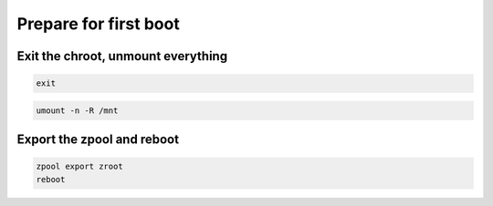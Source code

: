 Prepare for first boot
----------------------

Exit the chroot, unmount everything
~~~~~~~~~~~~~~~~~~~~~~~~~~~~~~~~~~~

.. code-block::

  exit

.. code-block::

  umount -n -R /mnt

Export the zpool and reboot
~~~~~~~~~~~~~~~~~~~~~~~~~~~

.. code-block::

  zpool export zroot
  reboot
